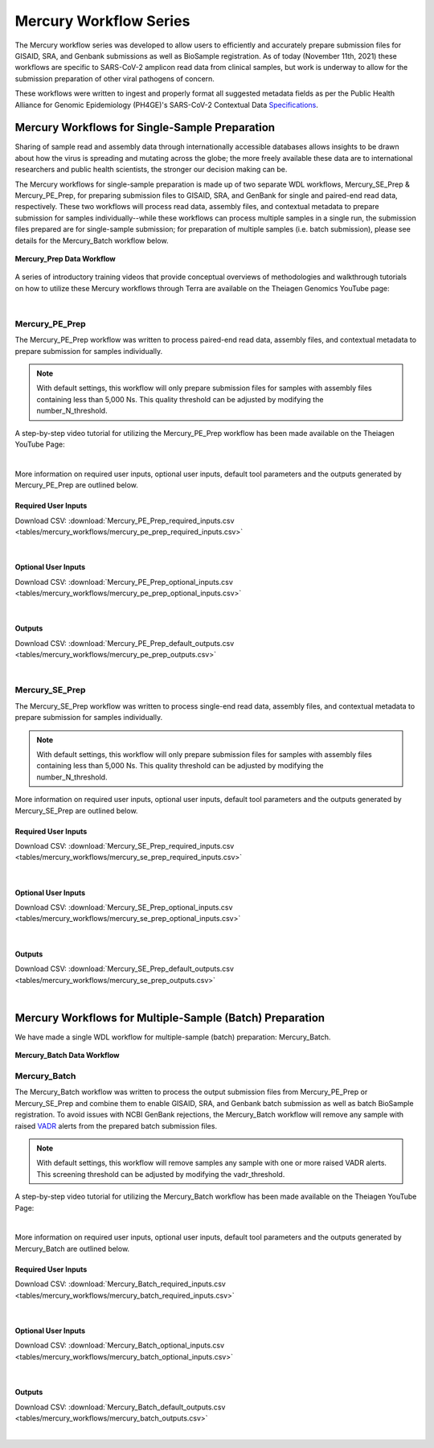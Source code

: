 ==================================
Mercury Workflow Series
==================================

The Mercury workflow series was developed to allow users to efficiently and accurately prepare submission files for GISAID, SRA, and Genbank submissions as well as BioSample registration. As of today (November 11th, 2021) these workflows are specific to SARS-CoV-2 amplicon read data from clinical samples, but work is underway to allow for the submission preparation of other viral pathogens of concern. 

These workflows were written to ingest and properly format all suggested metadata fields as per the Public Health Alliance for Genomic Epidemiology (PH4GE)'s SARS-CoV-2 Contextual Data Specifications_.

.. _Specifications: https://github.com/pha4ge/SARS-CoV-2-Contextual-Data-Specification





Mercury Workflows for Single-Sample Preparation
-----------------------------------------------

Sharing of sample read and assembly data through internationally accessible databases allows insights to be drawn about how the virus is spreading and mutating across the globe; the more freely available these data are to international researchers and public health scientists, the stronger our decision making can be.

The Mercury workflows for single-sample preparation is made up of two separate WDL workflows, Mercury_SE_Prep & Mercury_PE_Prep, for preparing submission files to GISAID, SRA, and GenBank for single and paired-end read data, respectively. These two workflows will process read data, assembly files, and contextual metadata to prepare submission for samples individually--while these workflows can process multiple samples in a single run, the submission files prepared are for single-sample submission; for preparation of multiple samples (i.e. batch submission), please see details for the Mercury_Batch workflow below. 

.. figure:: images/Mercury_Prep.png
   :width: 800
   :alt: Mercury_Prep 
   :figclass: align-center

   **Mercury_Prep Data Workflow**

A series of introductory training videos that provide conceptual overviews of methodologies and walkthrough tutorials on how to utilize these Mercury workflows through Terra are available on the Theiagen Genomics YouTube page:

.. raw:: html

  <iframe width="560" height="315" src="https://www.youtube.com/embed/h8YASVckOrw" title="YouTube video player" frameborder="0" allow="accelerometer; autoplay; clipboard-write; encrypted-media; gyroscope; picture-in-picture" allowfullscreen></iframe>
  

|



Mercury_PE_Prep
===============
The Mercury_PE_Prep workflow was written to process paired-end read data, assembly files, and contextual metadata to prepare submission for samples individually. 

.. note::
  With default settings, this workflow will only prepare submission files for samples with assembly files containing less than 5,000 Ns. This quality threshold can be adjusted by modifying the number_N_threshold. 

A step-by-step video tutorial for utilizing the Mercury_PE_Prep workflow has been made available on the Theiagen YouTube Page:

.. raw:: html

  <iframe width="560" height="315" src="https://www.youtube.com/embed/h8YASVckOrw" title="YouTube video player" frameborder="0" allow="accelerometer; autoplay; clipboard-write; encrypted-media; gyroscope; picture-in-picture" allowfullscreen></iframe>
  

|

More information on required user inputs, optional user inputs, default tool parameters and the outputs generated by Mercury_PE_Prep are outlined below.

Required User Inputs
********************
Download CSV: :download:`Mercury_PE_Prep_required_inputs.csv <tables/mercury_workflows/mercury_pe_prep_required_inputs.csv>`

.. csv-table::
  :file: tables/mercury_workflows/mercury_pe_prep_required_inputs.csv
  :widths: 20, 20, 20, 40
  :header-rows: 1

|

Optional User Inputs
********************

Download CSV: :download:`Mercury_PE_Prep_optional_inputs.csv <tables/mercury_workflows/mercury_pe_prep_optional_inputs.csv>`

.. csv-table::
 :file: tables/mercury_workflows/mercury_pe_prep_optional_inputs.csv
 :widths: 10, 10, 10, 10, 20
 :header-rows: 1

|

Outputs
********************
Download CSV: :download:`Mercury_PE_Prep_default_outputs.csv <tables/mercury_workflows/mercury_pe_prep_outputs.csv>`

.. csv-table::
  :file: tables/mercury_workflows/mercury_pe_prep_outputs.csv
  :widths: 20, 20, 60
  :header-rows: 1

|

Mercury_SE_Prep
================
The Mercury_SE_Prep workflow was written to process single-end read data, assembly files, and contextual metadata to prepare submission for samples individually. 

.. note::
 With default settings, this workflow will only prepare submission files for samples with assembly files containing less than 5,000 Ns. This quality threshold can be adjusted by modifying the number_N_threshold. 

More information on required user inputs, optional user inputs, default tool parameters and the outputs generated by Mercury_SE_Prep are outlined below.

Required User Inputs
********************
Download CSV: :download:`Mercury_SE_Prep_required_inputs.csv <tables/mercury_workflows/mercury_se_prep_required_inputs.csv>`

.. csv-table::
  :file: tables/mercury_workflows/mercury_se_prep_required_inputs.csv
  :widths: 20, 20, 20, 40
  :header-rows: 1

|

Optional User Inputs
********************

Download CSV: :download:`Mercury_SE_Prep_optional_inputs.csv <tables/mercury_workflows/mercury_se_prep_optional_inputs.csv>`

.. csv-table::
 :file: tables/mercury_workflows/mercury_se_prep_optional_inputs.csv
 :widths: 10, 10, 10, 10, 20
 :header-rows: 1

|

Outputs
********************
Download CSV: :download:`Mercury_SE_Prep_default_outputs.csv <tables/mercury_workflows/mercury_se_prep_outputs.csv>`

.. csv-table::
  :file: tables/mercury_workflows/mercury_se_prep_outputs.csv
  :widths: 20, 20, 60
  :header-rows: 1

|

Mercury Workflows for Multiple-Sample (Batch) Preparation
---------------------------------------------------------

We have made a single WDL workflow for multiple-sample (batch) preparation: Mercury_Batch. 

.. figure:: images/Mercury_Batch.png
 :width: 800
 :alt: Mercury_Prep 
 :figclass: align-center

 **Mercury_Batch Data Workflow**


Mercury_Batch
===============
The Mercury_Batch workflow was written to process the output submission files from Mercury_PE_Prep or Mercury_SE_Prep and combine them to enable GISAID, SRA, and Genbank batch submission as well as batch BioSample registration. To avoid issues with NCBI GenBank rejections, the Mercury_Batch workflow will remove any sample with raised VADR_ alerts from the prepared batch submission files. 

.. _VADR: https://github.com/ncbi/vadr

.. note::
  With default settings, this workflow will remove samples any sample with one or more raised VADR alerts. This screening threshold can be adjusted by modifying the vadr_threshold. 

A step-by-step video tutorial for utilizing the Mercury_Batch workflow has been made available on the Theiagen YouTube Page:

.. raw:: html

  <iframe width="560" height="315" src="https://www.youtube.com/embed/h8YASVckOrw" title="YouTube video player" frameborder="0" allow="accelerometer; autoplay; clipboard-write; encrypted-media; gyroscope; picture-in-picture" allowfullscreen></iframe>

|

More information on required user inputs, optional user inputs, default tool parameters and the outputs generated by Mercury_Batch are outlined below.

Required User Inputs
********************
Download CSV: :download:`Mercury_Batch_required_inputs.csv <tables/mercury_workflows/mercury_batch_required_inputs.csv>`

.. csv-table::
   :file: tables/mercury_workflows/mercury_batch_required_inputs.csv
   :widths: 20, 20, 20, 40
   :header-rows: 1

|

Optional User Inputs
********************

Download CSV: :download:`Mercury_Batch_optional_inputs.csv <tables/mercury_workflows/mercury_batch_optional_inputs.csv>`

.. csv-table::
  :file: tables/mercury_workflows/mercury_batch_optional_inputs.csv
  :widths: 10, 10, 10, 10, 20
  :header-rows: 1

|

Outputs
********************
Download CSV: :download:`Mercury_Batch_default_outputs.csv <tables/mercury_workflows/mercury_batch_outputs.csv>`

.. csv-table::
   :file: tables/mercury_workflows/mercury_batch_outputs.csv
   :widths: 20, 20, 60
   :header-rows: 1

|




